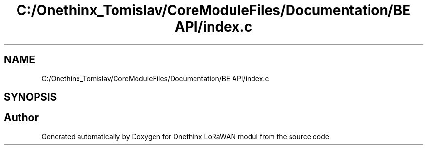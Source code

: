 .TH "C:/Onethinx_Tomislav/CoreModuleFiles/Documentation/BE API/index.c" 3 "Thu Jan 7 2021" "Onethinx LoRaWAN modul" \" -*- nroff -*-
.ad l
.nh
.SH NAME
C:/Onethinx_Tomislav/CoreModuleFiles/Documentation/BE API/index.c
.SH SYNOPSIS
.br
.PP
.SH "Author"
.PP 
Generated automatically by Doxygen for Onethinx LoRaWAN modul from the source code\&.

